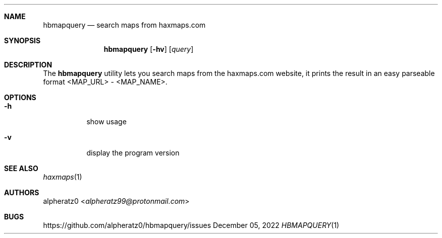 .Dd December 05, 2022
.Dt HBMAPQUERY 1
.Sh NAME
.Nm hbmapquery
.Nd search maps from haxmaps.com
.Sh SYNOPSIS
.Nm
.Op Fl hv
.Op Ar query
.Sh DESCRIPTION
The
.Nm
utility lets you search maps from the haxmaps.com website, it prints
the result in an easy parseable format <MAP_URL> - <MAP_NAME>.
.Sh OPTIONS
.Bl -tag -width indent
.It Fl h
show usage
.It Fl v
display the program version
.El
.Sh SEE ALSO
.Xr haxmaps 1
.Sh AUTHORS
.An alpheratz0 Aq Mt alpheratz99@protonmail.com
.Sh BUGS
https://github.com/alpheratz0/hbmapquery/issues

